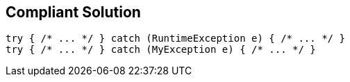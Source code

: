 == Compliant Solution

[source,text]
----
try { /* ... */ } catch (RuntimeException e) { /* ... */ }
try { /* ... */ } catch (MyException e) { /* ... */ }
----
